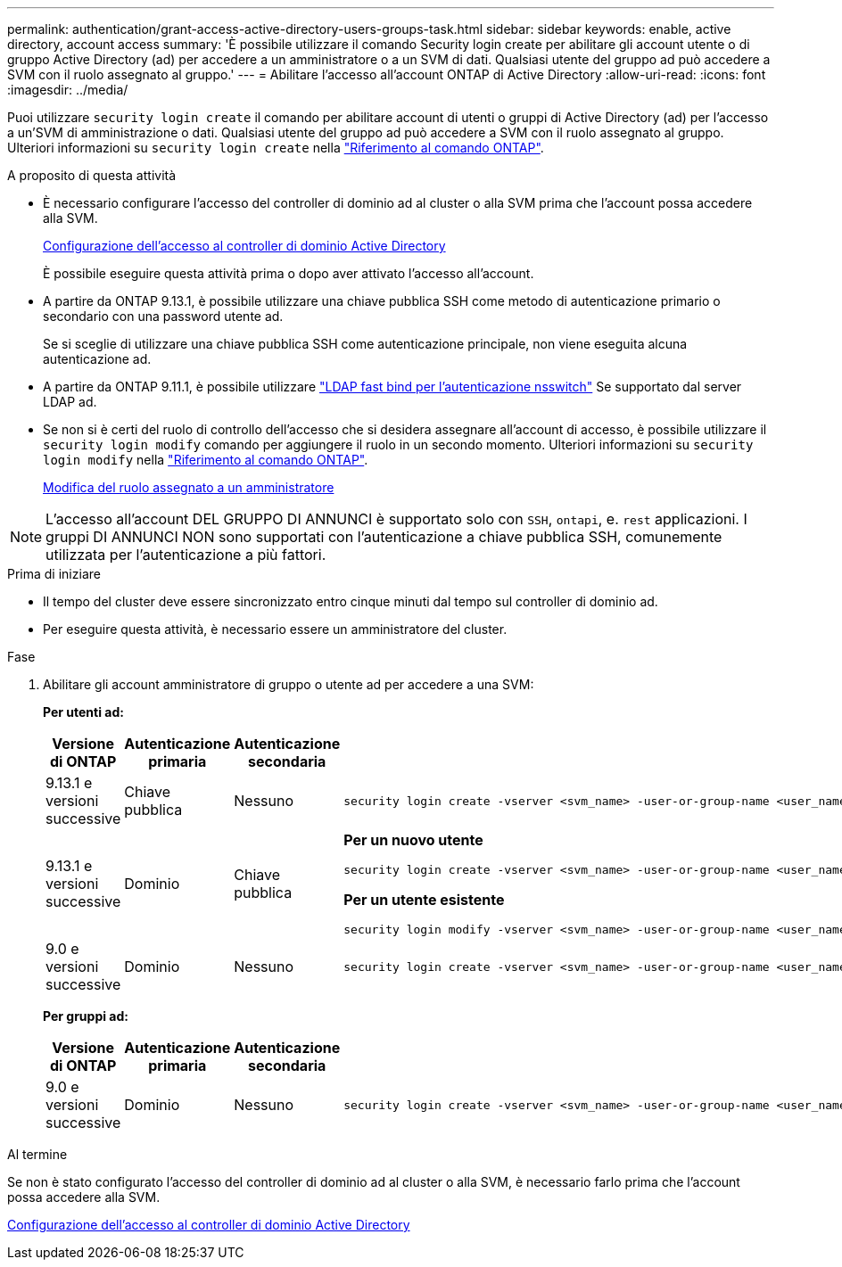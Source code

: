 ---
permalink: authentication/grant-access-active-directory-users-groups-task.html 
sidebar: sidebar 
keywords: enable, active directory, account access 
summary: 'È possibile utilizzare il comando Security login create per abilitare gli account utente o di gruppo Active Directory (ad) per accedere a un amministratore o a un SVM di dati. Qualsiasi utente del gruppo ad può accedere a SVM con il ruolo assegnato al gruppo.' 
---
= Abilitare l'accesso all'account ONTAP di Active Directory
:allow-uri-read: 
:icons: font
:imagesdir: ../media/


[role="lead"]
Puoi utilizzare `security login create` il comando per abilitare account di utenti o gruppi di Active Directory (ad) per l'accesso a un'SVM di amministrazione o dati. Qualsiasi utente del gruppo ad può accedere a SVM con il ruolo assegnato al gruppo. Ulteriori informazioni su `security login create` nella link:https://docs.netapp.com/us-en/ontap-cli/security-login-create.html["Riferimento al comando ONTAP"^].

.A proposito di questa attività
* È necessario configurare l'accesso del controller di dominio ad al cluster o alla SVM prima che l'account possa accedere alla SVM.
+
xref:enable-ad-users-groups-access-cluster-svm-task.adoc[Configurazione dell'accesso al controller di dominio Active Directory]

+
È possibile eseguire questa attività prima o dopo aver attivato l'accesso all'account.

* A partire da ONTAP 9.13.1, è possibile utilizzare una chiave pubblica SSH come metodo di autenticazione primario o secondario con una password utente ad.
+
Se si sceglie di utilizzare una chiave pubblica SSH come autenticazione principale, non viene eseguita alcuna autenticazione ad.

* A partire da ONTAP 9.11.1, è possibile utilizzare link:../nfs-admin/ldap-fast-bind-nsswitch-authentication-task.html["LDAP fast bind per l'autenticazione nsswitch"] Se supportato dal server LDAP ad.
* Se non si è certi del ruolo di controllo dell'accesso che si desidera assegnare all'account di accesso, è possibile utilizzare il `security login modify` comando per aggiungere il ruolo in un secondo momento. Ulteriori informazioni su `security login modify` nella link:https://docs.netapp.com/us-en/ontap-cli/security-login-modify.html["Riferimento al comando ONTAP"^].
+
xref:modify-role-assigned-administrator-task.adoc[Modifica del ruolo assegnato a un amministratore]




NOTE: L'accesso all'account DEL GRUPPO DI ANNUNCI è supportato solo con `SSH`, `ontapi`, e. `rest` applicazioni. I gruppi DI ANNUNCI NON sono supportati con l'autenticazione a chiave pubblica SSH, comunemente utilizzata per l'autenticazione a più fattori.

.Prima di iniziare
* Il tempo del cluster deve essere sincronizzato entro cinque minuti dal tempo sul controller di dominio ad.
* Per eseguire questa attività, è necessario essere un amministratore del cluster.


.Fase
. Abilitare gli account amministratore di gruppo o utente ad per accedere a una SVM:
+
*Per utenti ad:*

+
[cols="1,1,1,4"]
|===
| Versione di ONTAP | Autenticazione primaria | Autenticazione secondaria | Comando 


| 9.13.1 e versioni successive | Chiave pubblica | Nessuno  a| 
[listing]
----
security login create -vserver <svm_name> -user-or-group-name <user_name> -application ssh -authentication-method publickey -role <role>
----


| 9.13.1 e versioni successive | Dominio | Chiave pubblica  a| 
*Per un nuovo utente*

[listing]
----
security login create -vserver <svm_name> -user-or-group-name <user_name> -application ssh -authentication-method domain -second-authentication-method publickey -role <role>
----
*Per un utente esistente*

[listing]
----
security login modify -vserver <svm_name> -user-or-group-name <user_name> -application ssh -authentication-method domain -second-authentication-method publickey -role <role>
----


| 9.0 e versioni successive | Dominio | Nessuno  a| 
[listing]
----
security login create -vserver <svm_name> -user-or-group-name <user_name> -application <application> -authentication-method domain -role <role> -comment <comment> [-is-ldap-fastbind true]
----
|===
+
*Per gruppi ad:*

+
[cols="1,1,1,4"]
|===
| Versione di ONTAP | Autenticazione primaria | Autenticazione secondaria | Comando 


| 9.0 e versioni successive | Dominio | Nessuno  a| 
[listing]
----
security login create -vserver <svm_name> -user-or-group-name <user_name> -application <application> -authentication-method domain -role <role> -comment <comment> [-is-ldap-fastbind true]
----
|===


.Al termine
Se non è stato configurato l'accesso del controller di dominio ad al cluster o alla SVM, è necessario farlo prima che l'account possa accedere alla SVM.

xref:enable-ad-users-groups-access-cluster-svm-task.adoc[Configurazione dell'accesso al controller di dominio Active Directory]
